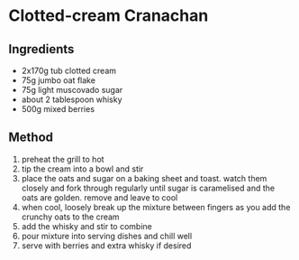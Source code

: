 * Clotted-cream Cranachan

** Ingredients

- 2x170g tub clotted cream
- 75g jumbo oat flake
- 75g light muscovado sugar
- about 2 tablespoon whisky
- 500g mixed berries

** Method

1. preheat the grill to hot
2. tip the cream into a bowl and stir
3. place the oats and sugar on a baking sheet and toast. watch them
   closely and fork through regularly until sugar is caramelised and the
   oats are golden. remove and leave to cool
4. when cool, loosely break up the mixture between fingers as you add
   the crunchy oats to the cream
5. add the whisky and stir to combine
6. pour mixture into serving dishes and chill well
7. serve with berries and extra whisky if desired

